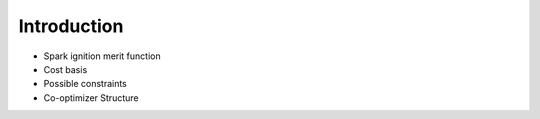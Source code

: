Introduction
============

* Spark ignition merit function
* Cost basis
* Possible constraints
* Co-optimizer Structure